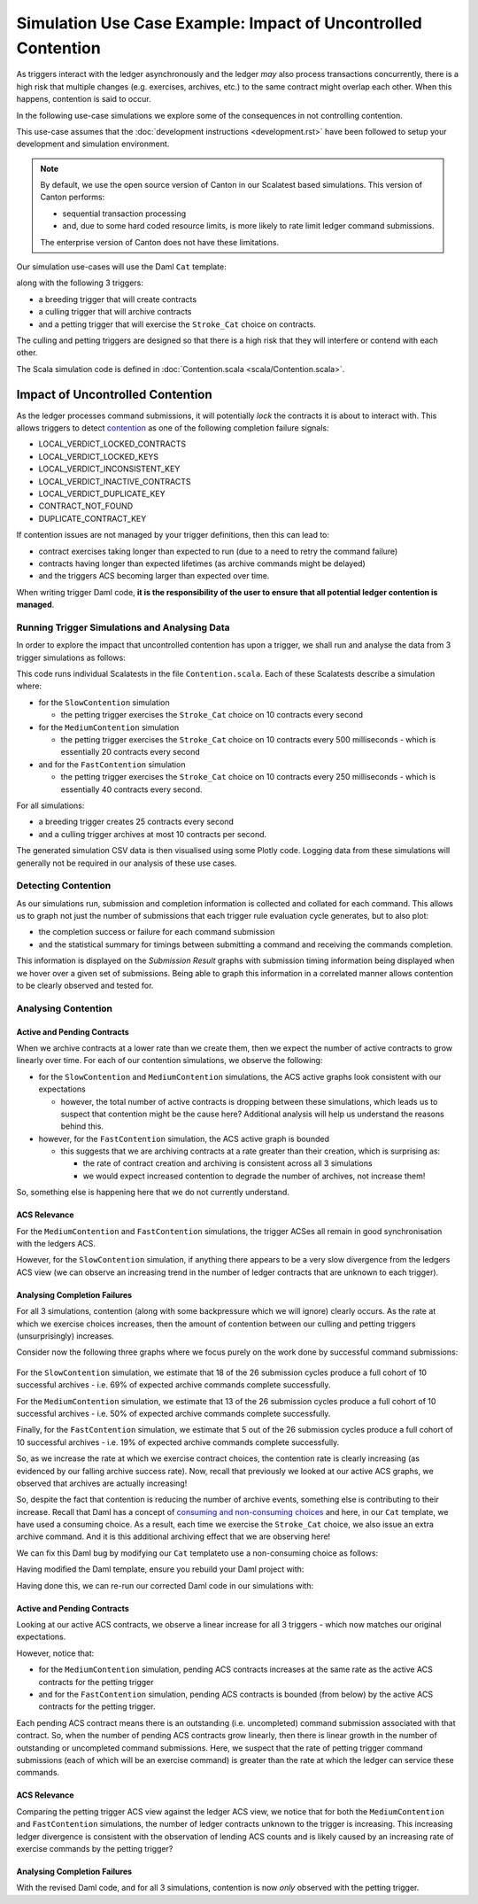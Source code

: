 .. Copyright (c) 2023 Digital Asset (Switzerland) GmbH and/or its affiliates. All rights reserved.
.. SPDX-License-Identifier: Apache-2.0

Simulation Use Case Example: Impact of Uncontrolled Contention
==============================================================

As triggers interact with the ledger asynchronously and the ledger *may* also process transactions concurrently, there is a high risk that multiple changes (e.g. exercises, archives, etc.) to the same contract might overlap each other. When this happens, contention is said to occur.

In the following use-case simulations we explore some of the consequences in not controlling contention.

This use-case assumes that the :doc:`development instructions <development.rst>` have been followed to setup your development and simulation environment.

.. note::
  By default, we use the open source version of Canton in our Scalatest based simulations. This version of Canton performs:

  - sequential transaction processing
  - and, due to some hard coded resource limits, is more likely to rate limit ledger command submissions.

  The enterprise version of Canton does not have these limitations.

Our simulation use-cases will use the Daml ``Cat`` template:

.. code-block:: unused
  template Cat
    with
      owner : Party
      name : Int
    where
      signatory owner

    choice Stroke_Cat : ()
      controller owner
      do
        pure ()

along with the following 3 triggers:

- a breeding trigger that will create contracts
- a culling trigger that will archive contracts
- and a petting trigger that will exercise the ``Stroke_Cat`` choice on contracts.

The culling and petting triggers are designed so that there is a high risk that they will interfere or contend with each other.

The Scala simulation code is defined in :doc:`Contention.scala <scala/Contention.scala>`.

Impact of Uncontrolled Contention
---------------------------------

As the ledger processes command submissions, it will potentially *lock* the contracts it is about to interact with. This allows triggers to detect `contention <https://docs.daml.com/canton/usermanual/troubleshooting_guide.html#contention>`_ as one of the following completion failure signals:

- LOCAL_VERDICT_LOCKED_CONTRACTS
- LOCAL_VERDICT_LOCKED_KEYS
- LOCAL_VERDICT_INCONSISTENT_KEY
- LOCAL_VERDICT_INACTIVE_CONTRACTS
- LOCAL_VERDICT_DUPLICATE_KEY
- CONTRACT_NOT_FOUND
- DUPLICATE_CONTRACT_KEY

If contention issues are not managed by your trigger definitions, then this can lead to:

- contract exercises taking longer than expected to run (due to a need to retry the command failure)
- contracts having longer than expected lifetimes (as archive commands might be delayed)
- and the triggers ACS becoming larger than expected over time.

When writing trigger Daml code, **it is the responsibility of the user to ensure that all potential ledger contention is managed**.

Running Trigger Simulations and Analysing Data
^^^^^^^^^^^^^^^^^^^^^^^^^^^^^^^^^^^^^^^^^^^^^^

In order to explore the impact that uncontrolled contention has upon a trigger, we shall run and analyse the data from 3 trigger simulations as follows:

.. code-block:: bash
  for NAME in Slow Medium Fast; do
    SIMULATION="${NAME}Contention"
    TITLE="${NAME} Trigger Contention"
    bazel test \
      --test_env=DAR="$(pwd)/daml/.daml/dist/trigger-simulations-0.0.1.dar" \
      --test_output=streamed \
      --cache_test_results=no \
      --test_tmpdir=/tmp/ \
      --test_filter="com.daml.lf.engine.trigger.$SIMULATION" \
      //triggers/simulations:trigger-simulation-test-launcher_test_suite_scala_Contention.scala
    python3 ./data/analysis/graph-simulation-data.py --title "$TITLE" /tmp/_tmp/*/TriggerSimulation*/
  done

This code runs individual Scalatests in the file ``Contention.scala``. Each of these Scalatests describe a simulation where:

- for the ``SlowContention`` simulation

  - the petting trigger exercises the ``Stroke_Cat`` choice on 10 contracts every second

- for the ``MediumContention`` simulation

  - the petting trigger exercises the ``Stroke_Cat`` choice on 10 contracts every 500 milliseconds - which is essentially 20 contracts every second

- and for the ``FastContention`` simulation

  - the petting trigger exercises the ``Stroke_Cat`` choice on 10 contracts every 250 milliseconds - which is essentially 40 contracts every second.

For all simulations:

- a breeding trigger creates 25 contracts every second
- and a culling trigger archives at most 10 contracts per second.

The generated simulation CSV data is then visualised using some Plotly code. Logging data from these simulations will generally not be required in our analysis of these use cases.

Detecting Contention
^^^^^^^^^^^^^^^^^^^^

As our simulations run, submission and completion information is collected and collated for each command. This allows us to graph not just the number of submissions that each trigger rule evaluation cycle generates, but to also plot:

- the completion success or failure for each command submission
- and the statistical summary for timings between submitting a command and receiving the commands completion.

This information is displayed on the *Submission Result* graphs with submission timing information being displayed when we hover over a given set of submissions. Being able to graph this information in a correlated manner allows contention to be clearly observed and tested for.

.. figure:: data/img/slow-trigger-contention-unfiltered.png
  Slow Trigger Contention: 10 exercises/s

.. figure:: data/img/medium-trigger-contention-unfiltered.png
  Medium Trigger Contention: 20 exercises/s

.. figure:: data/img/fast-trigger-contention-unfiltered.png
  Fast Trigger Contention: 40 exercises/s

Analysing Contention
^^^^^^^^^^^^^^^^^^^^

Active and Pending Contracts
~~~~~~~~~~~~~~~~~~~~~~~~~~~~

When we archive contracts at a lower rate than we create them, then we expect the number of active contracts to grow linearly over time. For each of our contention simulations, we observe the following:

- for the ``SlowContention`` and ``MediumContention`` simulations, the ACS active graphs look consistent with our expectations

  - however, the total number of active contracts is dropping between these simulations, which leads us to suspect that contention might be the cause here? Additional analysis will help us understand the reasons behind this.

- however, for the ``FastContention`` simulation, the ACS active graph is bounded

  - this suggests that we are archiving contracts at a rate greater than their creation, which is surprising as:

    - the rate of contract creation and archiving is consistent across all 3 simulations
    - we would expect increased contention to degrade the number of archives, not increase them!

So, something else is happening here that we do not currently understand.

ACS Relevance
~~~~~~~~~~~~~

For the ``MediumContention`` and ``FastContention`` simulations, the trigger ACSes all remain in good synchronisation with the ledgers ACS.

However, for the ``SlowContention`` simulation, if anything there appears to be a very slow divergence from the ledgers ACS view (we can observe an increasing trend in the number of ledger contracts that are unknown to each trigger).

Analysing Completion Failures
~~~~~~~~~~~~~~~~~~~~~~~~~~~~~

For all 3 simulations, contention (along with some backpressure which we will ignore) clearly occurs. As the rate at which we exercise choices increases, then the amount of contention between our culling and petting triggers (unsurprisingly) increases.

Consider now the following three graphs where we focus purely on the work done by successful command submissions:

.. figure:: data/img/slow-trigger-contention.png
  Slow Trigger Contention: 10 exercises/s

.. figure:: data/img/medium-trigger-contention.png
  Medium Trigger Contention: 20 exercises/s

.. figure:: data/img/fast-trigger-contention.png
  Fast Trigger Contention: 40 exercises/s

For the ``SlowContention`` simulation, we estimate that 18 of the 26 submission cycles produce a full cohort of 10 successful archives - i.e. 69% of expected archive commands complete successfully.

For the ``MediumContention`` simulation, we estimate that 13 of the 26 submission cycles produce a full cohort of 10 successful archives - i.e. 50% of expected archive commands complete successfully.

Finally, for the ``FastContention`` simulation, we estimate that 5 out of the 26 submission cycles produce a full cohort of 10 successful archives - i.e. 19% of expected archive commands complete successfully.

So, as we increase the rate at which we exercise contract choices, the contention rate is clearly increasing (as evidenced by our falling archive success rate). Now, recall that previously we looked at our active ACS graphs, we observed that archives are actually increasing!

So, despite the fact that contention is reducing the number of archive events, something else is contributing to their increase. Recall that Daml has a concept of `consuming and non-consuming choices <https://docs.daml.com/daml/reference/choices.html#contract-consumption>`_ and here, in our ``Cat`` template, we have used a consuming choice. As a result, each time we exercise the ``Stroke_Cat`` choice, we also issue an extra archive command. And it is this additional archiving effect that we are observing here!

We can fix this Daml bug by modifying our ``Cat`` templateto use a non-consuming choice as follows:

.. code-block:: unused
  template Cat
    with
      owner : Party
      name : Int
    where
      signatory owner

    nonconsuming choice Stroke_Cat : ()
      controller owner
      do
        pure ()

Having modified the Daml template, ensure you rebuild your Daml project with:

.. code-block:: unused
  daml damlc build --project-root ./daml

Having done this, we can re-run our corrected Daml code in our simulations with:

.. code-block:: bash
  for NAME in Slow Medium Fast; do
    SIMULATION="${NAME}Contention"
    TITLE="${NAME} Trigger Contention with Bug Fix"
    bazel test \
      --test_env=DAR="$(pwd)/daml/.daml/dist/trigger-simulations-0.0.1.dar" \
      --test_output=streamed \
      --cache_test_results=no \
      --test_tmpdir=/tmp/ \
      --test_filter="com.daml.lf.engine.trigger.$SIMULATION" \
      //triggers/simulations:trigger-simulation-test-launcher_test_suite_scala_Contention.scala
    python3 ./data/analysis/graph-simulation-data.py --title "$TITLE" /tmp/_tmp/*/TriggerSimulation*/
  done

.. figure:: data/img/slow-trigger-contention-fix-unfiltered.png
  Slow Trigger Contention with Bug Fix: 10 exercises/s

.. figure:: data/img/medium-trigger-contention-fix-unfiltered.png
  Medium Trigger Contention with Bug Fix: 20 exercises/s

.. figure:: data/img/fast-trigger-contention-fix-unfiltered.png
  Fast Trigger Contention with Bug Fix: 40 exercises/s

Active and Pending Contracts
~~~~~~~~~~~~~~~~~~~~~~~~~~~~

Looking at our active ACS contracts, we observe a linear increase for all 3 triggers - which now matches our original expectations.

However, notice that:

- for the ``MediumContention`` simulation, pending ACS contracts increases at the same rate as the active ACS contracts for the petting trigger
- and for the ``FastContention`` simulation, pending ACS contracts is bounded (from below) by the active ACS contracts for the petting trigger.

Each pending ACS contract means there is an outstanding (i.e. uncompleted) command submission associated with that contract. So, when the number of pending ACS contracts grow linearly, then there is linear growth in the number of outstanding or uncompleted command submissions. Here, we suspect that the rate of petting trigger command submissions (each of which will be an exercise command) is greater than the rate at which the ledger can service these commands.

ACS Relevance
~~~~~~~~~~~~~

Comparing the petting trigger ACS view against the ledger ACS view, we notice that for both the ``MediumContention`` and ``FastContention`` simulations, the number of ledger contracts unknown to the trigger is increasing. This increasing ledger divergence is consistent with the observation of lending ACS counts and is likely caused by an increasing rate of exercise commands by the petting trigger?

Analysing Completion Failures
~~~~~~~~~~~~~~~~~~~~~~~~~~~~~

With the revised Daml code, and for all 3 simulations, contention is now *only* observed with the petting trigger.
